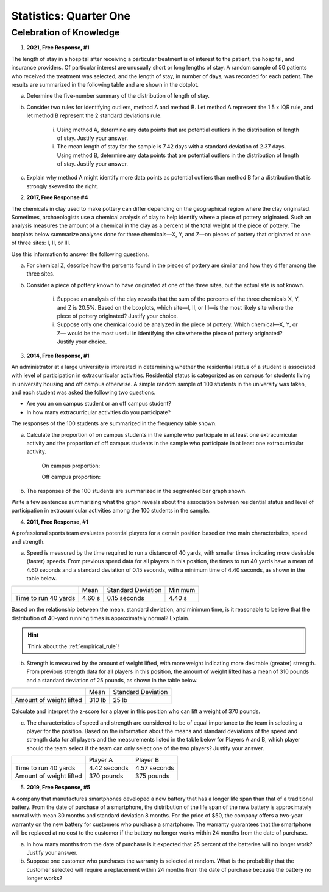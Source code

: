 .. _celebration_statistics_one:

=======================
Statistics: Quarter One
=======================


Celebration of Knowledge
========================

1. **2021, Free Response, #1**

The length of stay in a hospital after receiving a particular treatment is of interest to the patient, the hospital, and insurance providers. Of particular interest are unusually short or long lengths of stay. A random sample of 50 patients who received the treatment was selected, and the length of stay, in number of days, was recorded for each patient. The results are summarized in the following table and are shown in the dotplot.

.. image:: ../../../assets/imgs/classwork/2021_apstats_frp_01.png
    :align: center
    
a. Determine the five-number summary of the distribution of length of stay.

b. Consider two rules for identifying outliers, method A and method B. Let method A represent the 1.5 x IQR rule, and let method B represent the 2 standard deviations rule.

	i. Using method A, determine any data points that are potential outliers in the distribution of length of stay. Justify your answer.

	ii. The mean length of stay for the sample is 7.42 days with a standard deviation of 2.37 days. Using method B, determine any data points that are potential outliers in the distribution of length of stay. Justify your answer.
	
c. Explain why method A might identify more data points as potential outliers than method B for a distribution that is strongly skewed to the right.

2. **2017, Free Response #4** 
   
The chemicals in clay used to make pottery can differ depending on the geographical region where the clay originated. Sometimes, archaeologists use a chemical analysis of clay to help identify where a piece of pottery originated. Such an analysis measures the amount of a chemical in the clay as a percent of the total weight of the piece of pottery. The boxplots below summarize analyses done for three chemicals—X, Y, and Z—on pieces of pottery that originated at one of three sites: I, II, or III.

.. image:: ../../../assets/imgs/classwork/2017_apstats_frp_04.png

Use this information to answer the following questions.

a. For chemical Z, describe how the percents found in the pieces of pottery are similar and how they differ among the three sites.

b. Consider a piece of pottery known to have originated at one of the three sites, but the actual site is not known.

	i. Suppose an analysis of the clay reveals that the sum of the percents of the three chemicals X, Y, and Z is 20.5%. Based on the boxplots, which site—I, II, or III—is the most likely site where the piece of pottery originated? Justify your choice.

	ii. Suppose only one chemical could be analyzed in the piece of pottery. Which chemical—X, Y, or Z— would be the most useful in identifying the site where the piece of pottery originated? Justify your choice.

3. **2014, Free Response, #1**

An administrator at a large university is interested in determining whether the residential status of a student is associated with level of participation in extracurricular activities. Residential status is categorized as on campus for students living in university housing and off campus otherwise. A simple random sample of 100 students in the university was taken, and each student was asked the following two questions.

- Are you an on campus student or an off campus student?
- In how many extracurricular activities do you participate?

The responses of the 100 students are summarized in the frequency table shown.

.. image:: ../../../assets/imgs/classwork/2014_apstats_frp_01a.png
    :align: center 

a. Calculate the proportion of on campus students in the sample who participate in at least one extracurricular activity and the proportion of off campus students in the sample who participate in at least one extracurricular activity.

    On campus proportion:

    Off campus proportion:

b. The responses of the 100 students are summarized in the segmented bar graph shown.

.. image:: ../../../assets/imgs/classwork/2014_apstats_frp_01b.png
    :align: center

Write a few sentences summarizing what the graph reveals about the association between residential status and level of participation in extracurricular activities among the 100 students in the sample.

4. **2011, Free Response, #1**

A professional sports team evaluates potential players for a certain position based on two main characteristics, speed and strength.

a. Speed is measured by the time required to run a distance of 40 yards, with smaller times indicating more desirable (faster) speeds. From previous speed data for all players in this position, the times to run 40 yards have a mean of 4.60 seconds and a standard deviation of 0.15 seconds, with a minimum time of 4.40 seconds, as shown in the table below.

+----------------------+---------+--------------------+---------+
|                      | Mean    | Standard Deviation | Minimum |
+----------------------+---------+--------------------+---------+
| Time to run 40 yards |  4.60 s |  0.15 seconds      |  4.40 s |
+----------------------+---------+--------------------+---------+

Based on the relationship between the mean, standard deviation, and minimum time, is it reasonable to believe that the distribution of 40-yard running times is approximately normal? Explain.

.. hint::

    Think about the :ref:`empirical_rule`!

b. Strength is measured by the amount of weight lifted, with more weight indicating more desirable (greater) strength. From previous strength data for all players in this position, the amount of weight lifted has a mean of 310 pounds and a standard deviation of 25 pounds, as shown in the table below.

+-------------------------+---------+--------------------+
|                         | Mean    | Standard Deviation |
+-------------------------+---------+--------------------+
| Amount of weight lifted |  310 lb |      25 lb         |
+-------------------------+---------+--------------------+

Calculate and interpret the z-score for a player in this position who can lift a weight of 370 pounds.

c. The characteristics of speed and strength are considered to be of equal importance to the team in selecting a player for the position. Based on the information about the means and standard deviations of the speed and strength data for all players and the measurements listed in the table below for Players A and B, which player should the team select if the team can only select one of the two players? Justify your answer.

+-------------------------+------------------+--------------------------+
|                         | Player A         |    Player B              |
+-------------------------+------------------+--------------------------+
| Time to run 40 yards    |  4.42 seconds    |      4.57 seconds        |
+-------------------------+------------------+--------------------------+
| Amount of weight lifted |  370 pounds      |      375 pounds          |
+-------------------------+------------------+--------------------------+

5. **2019, Free Response, #5**

A company that manufactures smartphones developed a new battery that has a longer life span than that of a traditional battery. From the date of purchase of a smartphone, the distribution of the life span of the new battery is approximately normal with mean 30 months and standard deviation 8 months. For the price of $50, the company offers a two-year warranty on the new battery for customers who purchase a smartphone. The warranty guarantees that the smartphone will be replaced at no cost to the customer if the battery no longer works within 24 months from the date of purchase.

a. In how many months from the date of purchase is it expected that 25 percent of the batteries will no longer work? Justify your answer.

b. Suppose one customer who purchases the warranty is selected at random. What is the probability that the customer selected will require a replacement within 24 months from the date of purchase because the battery no longer works?
